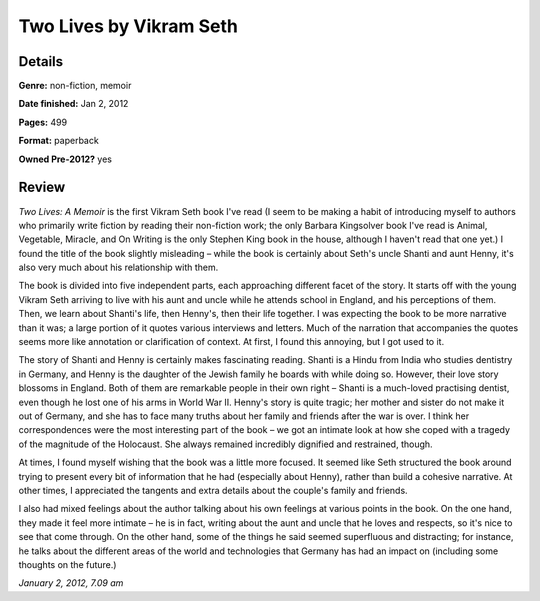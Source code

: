 Two Lives by Vikram Seth
========================

Details
-------

**Genre:** non-fiction, memoir

**Date finished:** Jan 2, 2012

**Pages:** 499

**Format:** paperback

**Owned Pre-2012?** yes

Review
------

*Two Lives: A Memoir* is the first Vikram Seth book I've read (I seem to be making a habit of introducing myself to authors who primarily write fiction by reading their non-fiction work; the only Barbara Kingsolver book I've read is Animal, Vegetable, Miracle, and On Writing is the only Stephen King book in the house, although I haven't read that one yet.) I found the title of the book slightly misleading – while the book is certainly about Seth's uncle Shanti and aunt Henny, it's also very much about his relationship with them.

The book is divided into five independent parts, each approaching different facet of the story. It starts off with the young Vikram Seth arriving to live with his aunt and uncle while he attends school in England, and his perceptions of them. Then, we learn about Shanti's life, then Henny's, then their life together. I was expecting the book to be more narrative than it was; a large portion of it quotes various interviews and letters. Much of the narration that accompanies the quotes seems more like annotation or clarification of context. At first, I found this annoying, but I got used to it.

The story of Shanti and Henny is certainly makes fascinating reading. Shanti is a Hindu from India who studies dentistry in Germany, and Henny is the daughter of the Jewish family he boards with while doing so. However, their love story blossoms in England. Both of them are remarkable people in their own right – Shanti is a much-loved practising dentist, even though he lost one of his arms in World War II. Henny's story is quite tragic; her mother and sister do not make it out of Germany, and she has to face many truths about her family and friends after the war is over. I think her correspondences were the most interesting part of the book – we got an intimate look at how she coped with a tragedy of the magnitude of the Holocaust. She always remained incredibly dignified and restrained, though.

At times, I found myself wishing that the book was a little more focused. It seemed like Seth structured the book around trying to present every bit of information that he had (especially about Henny), rather than build a cohesive narrative. At other times, I appreciated the tangents and extra details about the couple's family and friends.

I also had mixed feelings about the author talking about his own feelings at various points in the book. On the one hand, they made it feel more intimate – he is in fact, writing about the aunt and uncle that he loves and respects, so it's nice to see that come through. On the other hand, some of the things he said seemed superfluous and distracting; for instance, he talks about the different areas of the world and technologies that Germany has had an impact on (including some thoughts on the future.)

*January 2, 2012, 7.09 am*